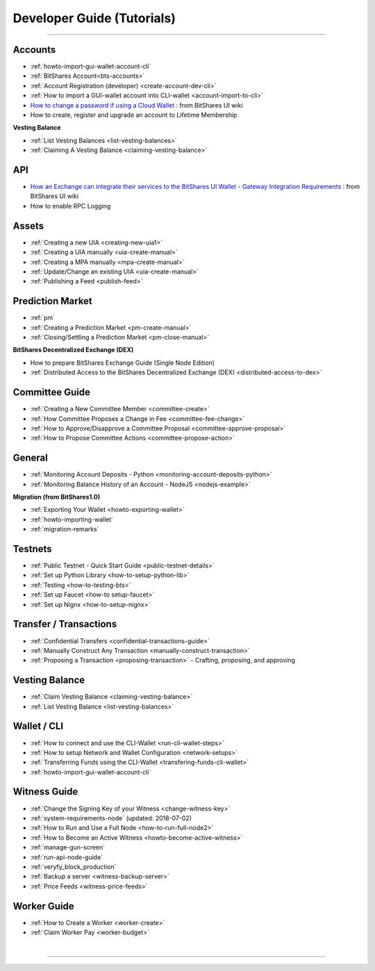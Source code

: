 
.. _dev-guides:

*****************************
Developer Guide (Tutorials)
*****************************

-----------------

Accounts
===============

* :ref:`howto-import-gui-wallet-account-cli`
* :ref:`BitShares Account<bts-accounts>`
* :ref:`Account Registration (developer) <create-account-dev-cli>`
* :ref:`How to import a GUI-wallet account into CLI-wallet <account-import-to-cli>`
* `How to change a password if using a Cloud Wallet  <https://github.com/bitshares/bitshares-ui/wiki/Cloud-Wallet-Login-and-changing-password>`_  : from BitShares UI wiki
* How to create, register and upgrade an account to Lifetime Membership

**Vesting Balance**

* :ref:`List Vesting Balances <list-vesting-balances>`
* :ref:`Claiming A Vesting Balance <claiming-vesting-balance>`

 
API
============

* `How an Exchange can integrate their services to the BitShares UI Wallet - Gateway Integration Requirements <https://github.com/bitshares/bitshares-ui/wiki/Gateway-Integration-Requirements>`_ : from BitShares UI wiki
* How to enable RPC Logging
 
 
Assets
===========

* :ref:`Creating a new UIA <creating-new-uia1>`
* :ref:`Creating a UIA manually <uia-create-manual>`
* :ref:`Creating a MPA manually <mpa-create-manual>`
* :ref:`Update/Change an existing UIA <uia-create-manual>`
* :ref:`Publishing a Feed <publish-feed>`

Prediction Market
==========================

* :ref:`pm` 
* :ref:`Creating a Prediction Market <pm-create-manual>`
* :ref:`Closing/Settling a Prediction Market <pm-close-manual>`

**BitShares Decentralized Exchange (DEX)**

* How to prepare BitShares Exchange Guide (Single Node Edition)
* :ref:`Distributed Access to the BitShares Decentralized Exchange (DEX) <distributed-access-to-dex>`


Committee Guide
======================

* :ref:`Creating a New Committee Member <committee-create>`
* :ref:`How Committee Proposes a Change in Fee <committee-fee-change>`
* :ref:`How to Approve/Disapprove a Committee Proposal <committee-approve-proposal>`
* :ref:`How to Propose Committee Actions <committee-propose-action>`

General
===============

* :ref:`Monitoring Account Deposits - Python <monitoring-account-deposits-python>`
* :ref:`Monitoring Balance History of an Account  - NodeJS <nodejs-example>`

**Migration (from BitShares1.0)**

* :ref:`Exporting Your Wallet <howto-exporting-wallet>`
* :ref:`howto-importing-wallet`
* :ref:`migration-remarks`

Testnets
===================

* :ref:`Public Testnet - Quick Start Guide <public-testnet-details>`
* :ref:`Set up Python Library <how-to-setup-python-lib>`
* :ref:`Testing <how-to-testing-bts>`
* :ref:`Set up Faucet <how-to setup-faucet>`
* :ref:`Set up Nignx <how-to-setup-nignx>`


Transfer / Transactions
============================
 
* :ref:`Confidential Transfers <confidential-transactions-guide>`
* :ref:`Manually Construct Any Transaction <manually-construct-transaction>`
* :ref:`Proposing a Transaction <proposing-transaction>`
  - Crafting, proposing, and approving

Vesting Balance
===========================

* :ref:`Claim Vesting Balance <claiming-vesting-balance>` 
* :ref:`List Vesting Balance <list-vesting-balances>`
  
  
Wallet / CLI
=====================

* :ref:`How to connect and use the CLI-Wallet <run-cli-wallet-steps>`
* :ref:`How to setup Network and Wallet Configuration <network-setups>`
* :ref:`Transferring Funds using the CLI-Wallet <transfering-funds-cli-wallet>`
* :ref:`howto-import-gui-wallet-account-cli`


Witness Guide
====================

* :ref:`Change the Signing Key of your Witness <change-witness-key>`
* :ref:`system-requirements-node`  (updated: 2018-07-02)
* :ref:`How to Run and Use a Full Node <how-to-run-full-node2>`
* :ref:`How to Become an Active Witness <howto-become-active-witness>`
* :ref:`manage-gun-screen`
* :ref:`run-api-node-guide`		
* :ref:`veryfy_block_production`
* :ref:`Backup a server <witness-backup-server>`
* :ref:`Price Feeds <witness-price-feeds>`


Worker Guide
=======================

* :ref:`How to Create a Worker <worker-create>`
* :ref:`Claim Worker Pay <worker-budget>`




|

----------------------

 
